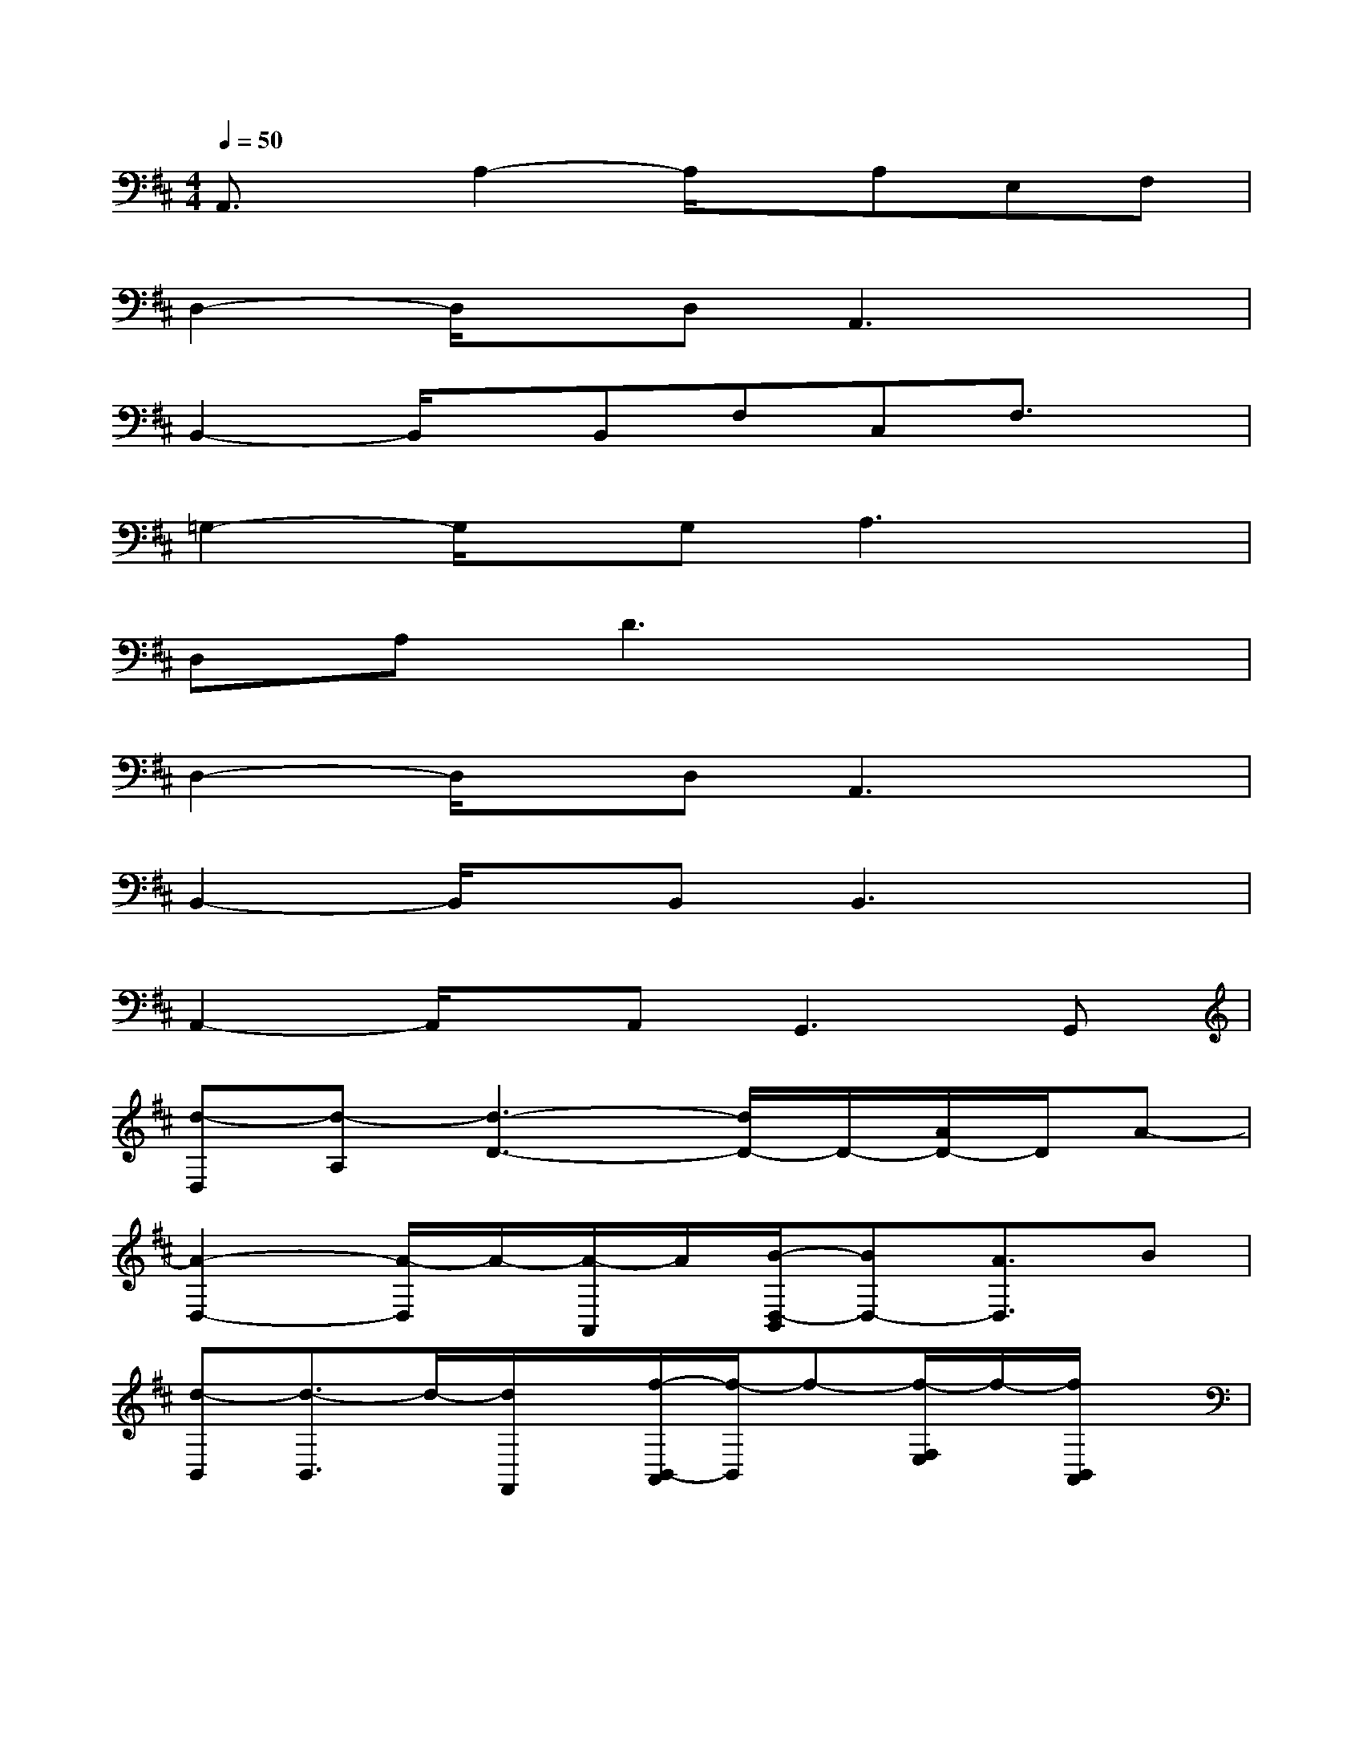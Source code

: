 X:1
T:
M:4/4
L:1/8
Q:1/4=50
K:D%2sharps
V:1
A,,3/2x/2A,2-A,/2x/2A,E,F,|
D,2-D,/2x/2D,A,,3x|
B,,2-B,,/2x/2B,,F,C,F,3/2x/2|
=G,2-G,/2x/2G,A,3x|
D,A,D3x3|
D,2-D,/2x/2D,A,,3x|
B,,2-B,,/2x/2B,,B,,3x|
A,,2-A,,/2x/2A,,2<G,,2G,,|
[d-D,][d-A,][d3-D3-][d/2D/2-]D/2-[A/2D/2-]D/2A-|
[A2-D,2-][A/2-D,/2]A/2-[A/2-A,,/2]A/2[B/2-D,/2-B,,/2][BD,-][A3/2D,3/2]B|
[d-B,,][d3/2-B,,3/2]d/2-[d/2F,,/2]x/2[f/2-B,,/2-A,,/2][f/2-B,,/2]f-[f/2-F,/2E,/2]f/2-[f/2B,,/2A,,/2]x/2|
[e/2-B,,/2G,,/2-][e/2G,,/2]G,,/2-[eG,,]d/2-[d/2D,,/2]f/2-[f/2-G,,/2-E,,/2][f/2G,,/2-]G,,/2-[d3/2G,,3/2]B|
[A-A,,][A3/2-A,,3/2]A/2-[A/2-E,,/2]A/2-[A/2-A,,/2-F,,/2][A/2-A,,/2]A-[A/2F,/2E,/2]x/2[A/2B,,/2A,,/2]A/2-|
[A/2-D,/2-A,,/2][A/2-D,/2][A3/2-D,3/2]A/2-[A/2A,,/2]x/2[B/2-D,/2-B,,/2][BD,-][A3/2D,3/2]B|
[d2-B,,2-][d/2-B,,/2]d/2-[d/2-F,,/2]d/2[f/2-B,,/2-A,,/2][f/2-B,,/2]f-[f/2-F,/2E,/2]f/2-[f/2B,,/2A,,/2]x/2|
[e/2-B,,/2A,,/2-][e/2A,,/2]A,,/2-[e-A,,]e/2d[f/2-B,,/2G,,/2-][fG,,-][d3/2G,,3/2]B
